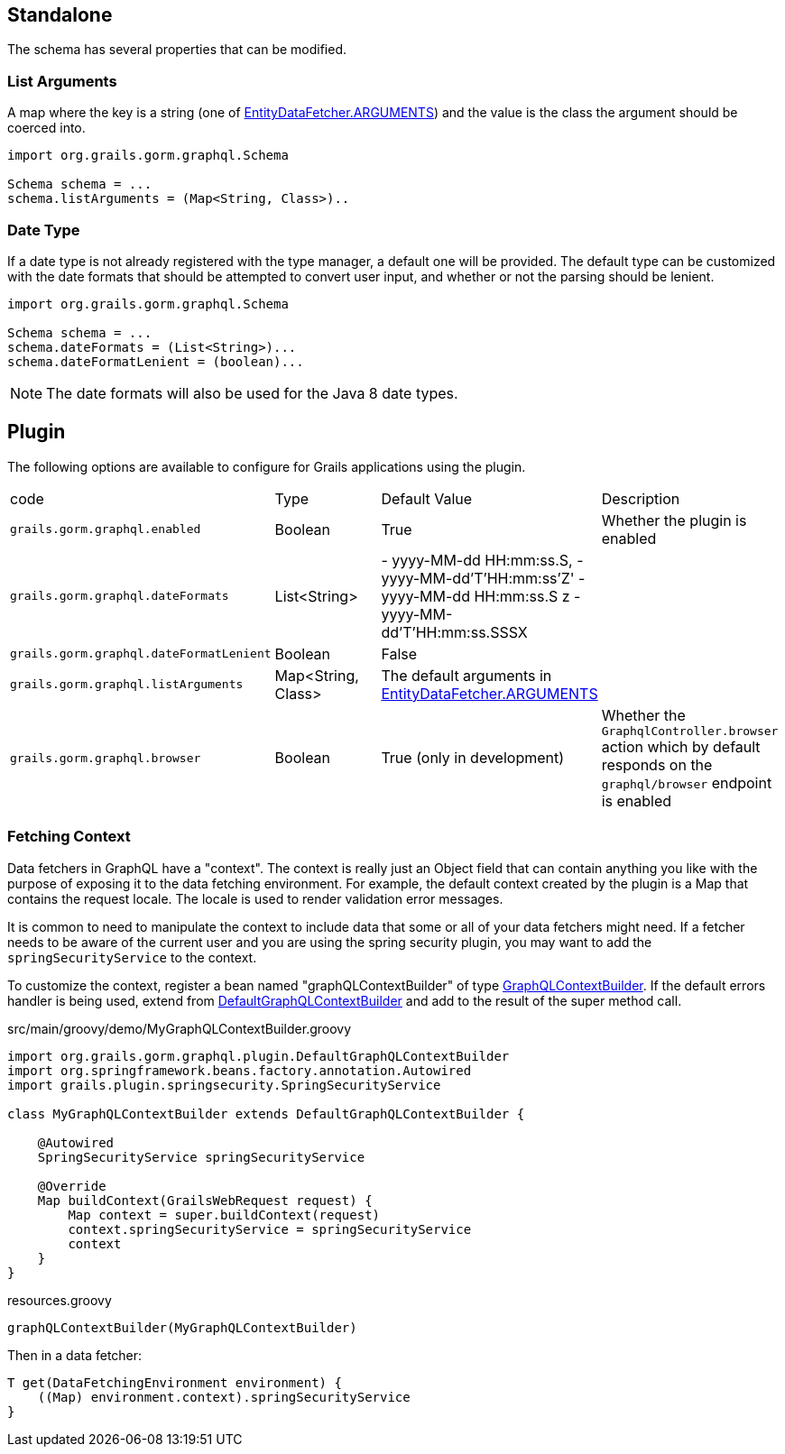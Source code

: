== Standalone

The schema has several properties that can be modified.

=== List Arguments

A map where the key is a string (one of link:{api}/org/grails/gorm/graphql/fetcher/impl/EntityDataFetcher.html#ARGUMENTS[EntityDataFetcher.ARGUMENTS]) and the value is the class the argument should be coerced into.

[source,groovy]
----
import org.grails.gorm.graphql.Schema

Schema schema = ...
schema.listArguments = (Map<String, Class>)..
----

=== Date Type

If a date type is not already registered with the type manager, a default one will be provided. The default type can be customized with the date formats that should be attempted to convert user input, and whether or not the parsing should be lenient.

[source,groovy]
----
import org.grails.gorm.graphql.Schema

Schema schema = ...
schema.dateFormats = (List<String>)...
schema.dateFormatLenient = (boolean)...
----

NOTE: The date formats will also be used for the Java 8 date types.

== Plugin

The following options are available to configure for Grails applications using the plugin.

|===
|code|Type|Default Value|Description
|`grails.gorm.graphql.enabled`
|Boolean
|True
|Whether the plugin is enabled
|`grails.gorm.graphql.dateFormats`
|List<String>
| - yyyy-MM-dd HH:mm:ss.S,
  - yyyy-MM-dd'T'HH:mm:ss'Z'
  - yyyy-MM-dd HH:mm:ss.S z
  - yyyy-MM-dd'T'HH:mm:ss.SSSX
|
|`grails.gorm.graphql.dateFormatLenient`
|Boolean
|False
|
|`grails.gorm.graphql.listArguments`
|Map<String, Class>
|The default arguments in link:{api}/org/grails/gorm/graphql/fetcher/impl/EntityDataFetcher.html#ARGUMENTS[EntityDataFetcher.ARGUMENTS]
|
|`grails.gorm.graphql.browser`
| Boolean
| True (only in development)
|Whether the `GraphqlController.browser` action which by default responds on the `graphql/browser` endpoint is enabled
|===

=== Fetching Context

Data fetchers in GraphQL have a "context". The context is really just an Object field that can contain anything you like with the purpose of exposing it to the data fetching environment. For example, the default context created by the plugin is a Map that contains the request locale. The locale is used to render validation error messages.

It is common to need to manipulate the context to include data that some or all of your data fetchers might need. If a fetcher needs to be aware of the current user and you are using the spring security plugin, you may want to add the `springSecurityService` to the context.

To customize the context, register a bean named "graphQLContextBuilder" of type link:{api}/org/grails/gorm/graphql/plugin/GraphQLContextBuilder.html[GraphQLContextBuilder]. If the default errors handler is being used, extend from link:{api}/org/grails/gorm/graphql/plugin/DefaultGraphQLContextBuilder.html[DefaultGraphQLContextBuilder] and add to the result of the super method call.

[source,groovy]
.src/main/groovy/demo/MyGraphQLContextBuilder.groovy
----
import org.grails.gorm.graphql.plugin.DefaultGraphQLContextBuilder
import org.springframework.beans.factory.annotation.Autowired
import grails.plugin.springsecurity.SpringSecurityService

class MyGraphQLContextBuilder extends DefaultGraphQLContextBuilder {

    @Autowired
    SpringSecurityService springSecurityService

    @Override
    Map buildContext(GrailsWebRequest request) {
        Map context = super.buildContext(request)
        context.springSecurityService = springSecurityService
        context
    }
}
----

[source,groovy]
.resources.groovy
----
graphQLContextBuilder(MyGraphQLContextBuilder)
----

Then in a data fetcher:

[source,groovy]
----
T get(DataFetchingEnvironment environment) {
    ((Map) environment.context).springSecurityService
}
----